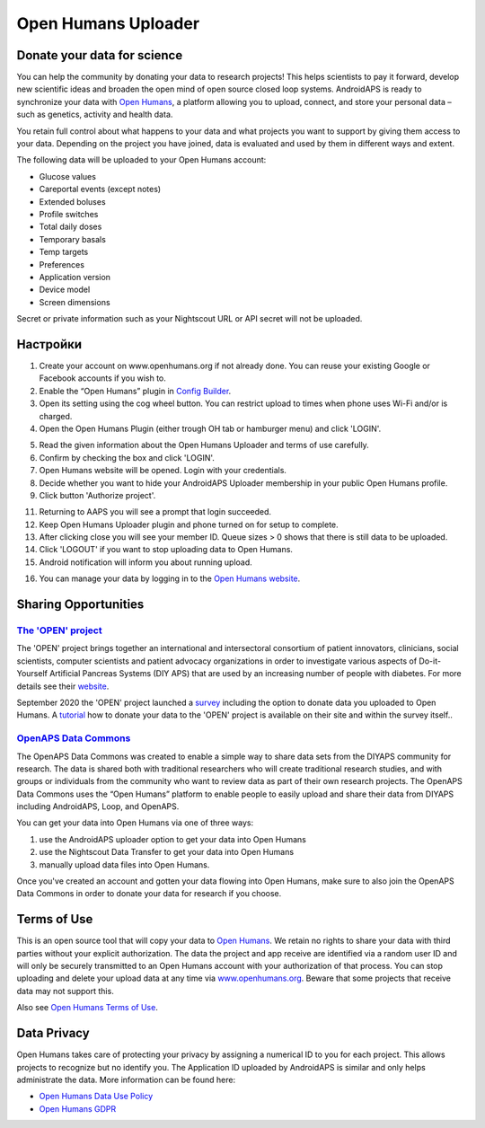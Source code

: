 Open Humans Uploader
****************************************
Donate your data for science
========================================
You can help the community by donating your data to research projects! This helps scientists to pay it forward, develop new scientific ideas and broaden the open mind of open source closed loop systems.
AndroidAPS is ready to synchronize your data with `Open Humans <www.openhumans.org>`_, a platform allowing you to upload, connect, and store your personal data – such as genetics, activity and health data. 

You retain full control about what happens to your data and what projects you want to support by giving them access to your data. Depending on the project you have joined, data is evaluated and used by them in different ways and extent.

The following data will be uploaded to your Open Humans account: 

* Glucose values
* Careportal events (except notes)
* Extended boluses
* Profile switches
* Total daily doses
* Temporary basals
* Temp targets
* Preferences
* Application version
* Device model 
* Screen dimensions

Secret or private information such as your Nightscout URL or API secret will not be uploaded.

Настройки
========================================
1. Create your account on www.openhumans.org if not already done. You can reuse your existing Google or Facebook accounts if you wish to.
2. Enable the “Open Humans” plugin in `Config Builder <..Configuration/Config-Builder.html>`_.
3. Open its setting using the cog wheel button. You can restrict upload to times when phone uses Wi-Fi and/or is charged. 
4. Open the Open Humans Plugin (either trough OH tab or hamburger menu) and click 'LOGIN'.

.. image:: ../images/OHUploader1.png
  :alt: Open Humans Config Builder
    
5. Read the given information about the Open Humans Uploader and terms of use carefully. 
6. Confirm by checking the box and click 'LOGIN'.
7. Open Humans website will be opened. Login with your credentials.
8. Decide whether you want to hide your AndroidAPS Uploader membership in your public Open Humans profile.
9. Click button 'Authorize project'.

.. image:: ../images/OHUploader2.png
  :alt: Open Humans Terms of Use + Login

11. Returning to AAPS you will see a prompt that login succeeded.
12. Keep Open Humans Uploader plugin and phone turned on for setup to complete.
13. After clicking close you will see your member ID. Queue sizes > 0 shows that there is still data to be uploaded.
14. Click 'LOGOUT' if you want to stop uploading data to Open Humans.
15. Android notification will inform you about running upload.

.. image:: ../images/OHUploader3.png
  :alt: Open Humans finish setup

16. You can manage your data by logging in to the `Open Humans website <www.openhumans.org>`_.

.. image:: ../images/OHWeb.png
  :alt: Open Humans manage data
     
Sharing Opportunities
========================================
`The 'OPEN' project <https://www.open-diabetes.eu/>`_
---------------------------------------------------------------------------------------  
The 'OPEN' project brings together an international and intersectoral consortium of patient innovators, clinicians, social scientists, computer scientists and patient advocacy organizations in order to investigate various aspects of Do-it-Yourself Artificial Pancreas Systems (DIY APS) that are used by an increasing number of people with diabetes. For more details see their `website <https://www.open-diabetes.eu/>`_.

September 2020 the 'OPEN' project launched a `survey <https://survey.open-diabetes.eu/>`_ including the option to donate data you uploaded to Open Humans. A `tutorial <https://open-diabetes.eu/en/open-survey/survey-tutorials/>`_ how to donate your data to the 'OPEN' project is available on their site and within the survey itself..


`OpenAPS Data Commons <https://www.openhumans.org/activity/openaps-data-commons/>`_
---------------------------------------------------------------------------------------  
The OpenAPS Data Commons was created to enable a simple way to share data sets from the DIYAPS community for research. The data is shared both with traditional researchers who will create traditional research studies, and with groups or individuals from the community who want to review data as part of their own research projects. The OpenAPS Data Commons uses the “Open Humans” platform to enable people to easily upload and share their data from DIYAPS including AndroidAPS, Loop, and OpenAPS. 

You can get your data into Open Humans via one of three ways: 

1. use the AndroidAPS uploader option to get your data into Open Humans
2. use the Nightscout Data Transfer to get your data into Open Humans
3. manually upload data files into Open Humans. 

Once you've created an account and gotten your data flowing into Open Humans, make sure to also join the OpenAPS Data Commons in order to donate your data for research if you choose.

Terms of Use
========================================
This is an open source tool that will copy your data to `Open Humans <www.openhumans.org>`_. We retain no rights to share your data with third parties without your explicit authorization. The data the project and app receive are identified via a random user ID and will only be securely transmitted to an Open Humans account with your authorization of that process.
You can stop uploading and delete your upload data at any time via `www.openhumans.org <www.openhumans.org>`_. Beware that some projects that receive data may not support this.

Also see `Open Humans Terms of Use <https://www.openhumans.org/terms/>`_.

Data Privacy
========================================
Open Humans takes care of protecting your privacy by assigning a numerical ID to you for each project. This allows projects to recognize but no identify you. The Application ID uploaded by AndroidAPS is similar and only helps administrate the data. More information can be found here:

* `Open Humans Data Use Policy <https://www.openhumans.org/data-use/>`_
* `Open Humans GDPR <https://www.openhumans.org/gdpr/>`_


